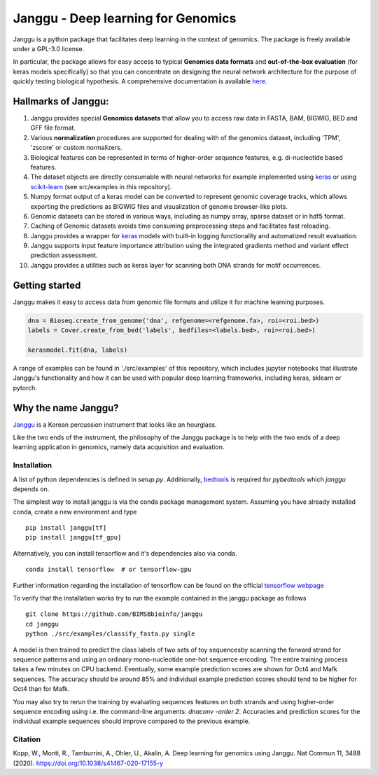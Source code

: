 =====================================
Janggu - Deep learning for Genomics
=====================================

.. start-badges

.. image:: https://readthedocs.org/projects/janggu/badge/?style=flat
    :target: https://janggu.readthedocs.io/en/latest
    :alt: Documentation Status

.. image:: https://travis-ci.org/BIMSBbioinfo/janggu.svg?branch=master
    :alt: Travis-CI Build Status
    :target: https://travis-ci.org/BIMSBbioinfo/janggu

.. image:: https://codecov.io/github/BIMSBbioinfo/janggu/coverage.svg?branch=master
    :alt: Coverage Status
    :target: https://codecov.io/github/BIMSBbioinfo/janggu

.. image:: https://badge.fury.io/py/janggu.svg
    :alt: PyPI Package latest release
    :target: https://pypi.org/project/janggu

.. image:: https://img.shields.io/pypi/l/janggu.svg?color=green
    :alt: License
    :target: https://pypi.org/project/janggu

.. image:: https://img.shields.io/pypi/pyversions/janggu.svg
    :alt: Supported Python Versions
    :target: https://pypi.org/project/janggu/

.. image:: https://pepy.tech/badge/janggu
    :alt: Downloads
    :target: https://pepy.tech/project/janggu

.. end-badges

.. image:: jangguhex.png
   :width: 40%
   :alt: Janggu logo
   :align: center

Janggu is a python package that facilitates deep learning in the context of
genomics. The package is freely available under a GPL-3.0 license.

.. image:: Janggu-visAbstract.png
   :width: 50%
   :alt: Janggu visual abstract
   :align: center


In particular, the package allows for easy access to
typical **Genomics data formats**
and **out-of-the-box evaluation** (for keras models specifically) so that you can concentrate
on designing the neural network architecture for the purpose
of quickly testing biological hypothesis.
A comprehensive documentation is available `here <https://janggu.readthedocs.io/en/latest>`_.

Hallmarks of Janggu:
---------------------

1. Janggu provides special **Genomics datasets** that allow you to access raw data in FASTA, BAM, BIGWIG, BED and GFF file format.
2. Various **normalization** procedures are supported for dealing with of the genomics dataset, including 'TPM', 'zscore' or custom normalizers.
3. Biological features can be represented in terms of higher-order sequence features, e.g. di-nucleotide based features.
4. The dataset objects are directly consumable with neural networks for example implemented using `keras <https://keras.io>`_ or using `scikit-learn <https://scikit-learn.org/stable/index.html>`_ (see src/examples in this repository).
5. Numpy format output of a keras model can be converted to represent genomic coverage tracks, which allows exporting the predictions as BIGWIG files and visualization of genome browser-like plots.
6. Genomic datasets can be stored in various ways, including as numpy array, sparse dataset or in hdf5 format.
7. Caching of Genomic datasets avoids time consuming preprocessing steps and facilitates fast reloading.
8. Janggu provides a wrapper for `keras <https://keras.io>`_ models with built-in logging functionality and automatized result evaluation.
9. Janggu supports input feature importance attribution using the integrated gradients method and variant effect prediction assessment.
10. Janggu provides a utilities such as keras layer for scanning both DNA strands for motif occurrences.

Getting started
----------------

Janggu makes it easy to access data from genomic file formats and utilize it for
machine learning purposes.

.. code-block:: python

  dna = Bioseq.create_from_genome('dna', refgenome=<refgenome.fa>, roi=<roi.bed>)
  labels = Cover.create_from_bed('labels', bedfiles=<labels.bed>, roi=<roi.bed>)

  kerasmodel.fit(dna, labels)
  
A range of examples can be found in './src/examples' of this repository,
which includes jupyter notebooks that illustrate Janggu's functionality
and how it can be used with popular deep learning frameworks, including
keras, sklearn or pytorch.

Why the name Janggu?
---------------------

`Janggu <https://en.wikipedia.org/wiki/Janggu>`_ is a Korean percussion
instrument that looks like an hourglass.

Like the two ends of the instrument, the philosophy of the
Janggu package is to help with the two ends of a
deep learning application in genomics,
namely data acquisition and evaluation.



Installation
============

A list of python dependencies is defined in `setup.py`.
Additionally, `bedtools <https://bedtools.readthedocs.io/>`_ is required for `pybedtools` which `janggu` depends on.


The simplest way to install janggu is via the conda package management system.
Assuming you have already installed conda, create a new environment
and type

::

   pip install janggu[tf]
   pip install janggu[tf_gpu]

Alternatively, you can install tensorflow and it's dependencies also via conda.

::

   conda install tensorflow  # or tensorflow-gpu

Further information regarding the installation of tensorflow can be found on
the official `tensorflow webpage <https://www.tensorflow.org>`_

To verify that the installation works try to run the example contained in the
janggu package as follows

::

   git clone https://github.com/BIMSBbioinfo/janggu
   cd janggu
   python ./src/examples/classify_fasta.py single

A model is then trained to predict the class labels of two sets of toy sequencesby scanning the forward strand for sequence patterns and using an ordinary mono-nucleotide one-hot sequence encoding.
The entire training process takes a few minutes on CPU backend.
Eventually, some example prediction scores are shown for Oct4 and Mafk sequences. The accuracy should be around 85% and individual example prediction scores should tend to be higher for Oct4 than for Mafk.

You may also try to rerun the training by evaluating sequences features on both
strands and using higher-order sequence encoding using i.e. the command-line arguments: `dnaconv -order 2`.
Accuracies and prediction scores for the individual example sequences should improve compared to the previous example.

Citation
========

| Kopp, W., Monti, R., Tamburrini, A., Ohler, U., Akalin, A. Deep learning for genomics using Janggu. Nat Commun 11, 3488 (2020). https://doi.org/10.1038/s41467-020-17155-y
